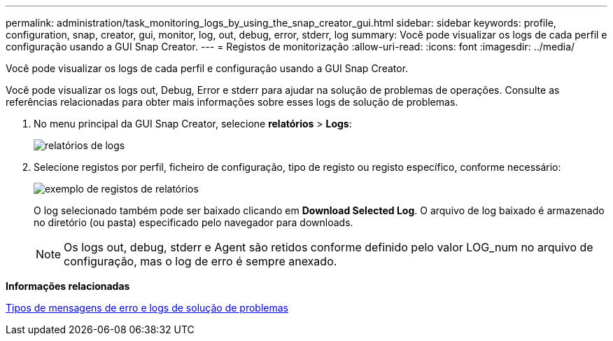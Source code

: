 ---
permalink: administration/task_monitoring_logs_by_using_the_snap_creator_gui.html 
sidebar: sidebar 
keywords: profile, configuration, snap, creator, gui, monitor, log, out, debug, error, stderr, log 
summary: Você pode visualizar os logs de cada perfil e configuração usando a GUI Snap Creator. 
---
= Registos de monitorização
:allow-uri-read: 
:icons: font
:imagesdir: ../media/


[role="lead"]
Você pode visualizar os logs de cada perfil e configuração usando a GUI Snap Creator.

Você pode visualizar os logs out, Debug, Error e stderr para ajudar na solução de problemas de operações. Consulte as referências relacionadas para obter mais informações sobre esses logs de solução de problemas.

. No menu principal da GUI Snap Creator, selecione *relatórios* > *Logs*:
+
image::../media/reports_logs.gif[relatórios de logs]

. Selecione registos por perfil, ficheiro de configuração, tipo de registo ou registo específico, conforme necessário:
+
image::../media/reports_logs_example.gif[exemplo de registos de relatórios]

+
O log selecionado também pode ser baixado clicando em *Download Selected Log*. O arquivo de log baixado é armazenado no diretório (ou pasta) especificado pelo navegador para downloads.

+

NOTE: Os logs out, debug, stderr e Agent são retidos conforme definido pelo valor LOG_num no arquivo de configuração, mas o log de erro é sempre anexado.



*Informações relacionadas*

xref:reference_logs.adoc[Tipos de mensagens de erro e logs de solução de problemas]
